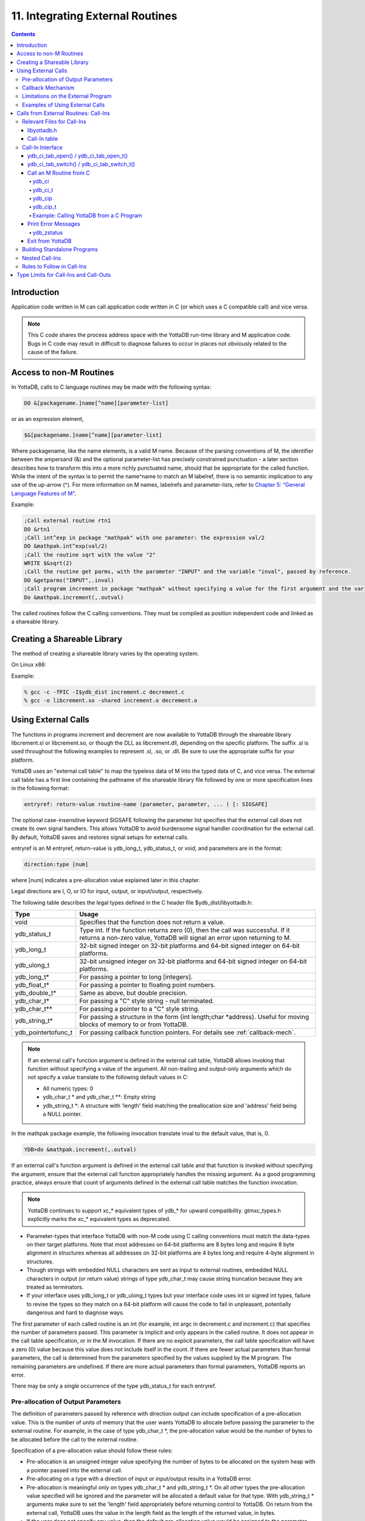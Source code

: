 .. ###############################################################
.. #                                                             #
.. # Copyright (c) 2018-2021 YottaDB LLC and/or its subsidiaries.#
.. # All rights reserved.                                        #
.. #                                                             #
.. #     This source code contains the intellectual property     #
.. #     of its copyright holder(s), and is made available       #
.. #     under a license.  If you do not know the terms of       #
.. #     the license, please stop and do not read further.       #
.. #                                                             #
.. ###############################################################

.. index::
   Integrating External Routines

==================================
11. Integrating External Routines
==================================

.. contents::
   :depth: 5

----------------------
Introduction
----------------------

Application code written in M can call application code written in C (or which uses a C compatible call) and vice versa.

.. note::
   This C code shares the process address space with the YottaDB run-time library and M application code. Bugs in C code may result in difficult to diagnose failures to occur in places not obviously related to the cause of the failure.

------------------------
Access to non-M Routines
------------------------

In YottaDB, calls to C language routines may be made with the following syntax:

.. code-block:: none

   DO &[packagename.]name[^name][parameter-list]

or as an expression element,

.. code-block:: none

   $&[packagename.]name[^name][parameter-list]

Where packagename, like the name elements, is a valid M name. Because of the parsing conventions of M, the identifier between the ampersand (&) and the optional parameter-list has precisely constrained punctuation - a later section describes how to transform this into a more richly punctuated name, should that be appropriate for the called function. While the intent of the syntax is to permit the name^name to match an M labelref, there is no semantic implication to any use of the up-arrow (^). For more information on M names, labelrefs and parameter-lists, refer to `Chapter 5: “General Language Features of M” <./langfeat.html>`_.

Example:

.. code-block:: none

   ;Call external routine rtn1
   DO &rtn1
   ;Call int^exp in package "mathpak" with one parameter: the expression val/2
   DO &mathpak.int^exp(val/2)
   ;Call the routine sqrt with the value "2"
   WRITE $&sqrt(2)
   ;Call the routine get parms, with the parameter "INPUT" and the variable "inval", passed by reference.
   DO &getparms("INPUT",.inval)
   ;Call program increment in package "mathpak" without specifying a value for the first argument and the variable "outval" passed by reference as the second argument. All arguments which do not specify a value translate to default values in the increment program.
   Do &mathpak.increment(,.outval)

The called routines follow the C calling conventions. They must be compiled as position independent code and linked as a shareable library.

----------------------------------
Creating a Shareable Library
----------------------------------

The method of creating a shareable library varies by the operating system.

On Linux x86:

Example:

.. code-block:: none

   % gcc -c -fPIC -I$ydb_dist increment.c decrement.c
   % gcc -o libcrement.so -shared increment.o decrement.o

--------------------------
Using External Calls
--------------------------

The functions in programs increment and decrement are now available to YottaDB through the shareable library libcrement.sl or libcrement.so, or though the DLL as libcrement.dll, depending on the specific platform. The suffix .sl is used throughout the following examples to represent .sl, .so, or .dll. Be sure to use the appropriate suffix for your platform.

YottaDB uses an "external call table" to map the typeless data of M into the typed data of C, and vice versa. The external call table has a first line containing the pathname of the shareable library file followed by one or more specification lines in the following format:

.. code-block:: none

   entryref: return-value routine-name (parameter, parameter, ... ) [: SIGSAFE]

The optional case-insensitive keyword SIGSAFE following the parameter list specifies that the external call does not create its own signal handlers. This allows YottaDB to avoid burdensome signal handler coordination for the external call. By default, YottaDB saves and restores signal setups for external calls.

entryref is an M entryref, return-value is ydb_long_t, ydb_status_t, or void, and parameters are in the format:

.. code-block:: none

   direction:type [num]

where [num] indicates a pre-allocation value explained later in this chapter.

Legal directions are I, O, or IO for input, output, or input/output, respectively.

The following table describes the legal types defined in the C header file $ydb_dist/libyottadb.h:

+-----------------------+----------------------------------------------------------------------------------------------------------+
| Type                  | Usage                                                                                                    |
+=======================+==========================================================================================================+
| void                  | Specifies that the function does not return a value.                                                     |
+-----------------------+----------------------------------------------------------------------------------------------------------+
| ydb_status_t          | Type int. If the function returns zero (0), then the call was successful. If it returns a non-zero value,|
|                       | YottaDB will signal an error upon returning to M.                                                        |
+-----------------------+----------------------------------------------------------------------------------------------------------+
| ydb_long_t            | 32-bit signed integer on 32-bit platforms and 64-bit signed integer on 64-bit platforms.                 |
+-----------------------+----------------------------------------------------------------------------------------------------------+
| ydb_ulong_t           | 32-bit unsigned integer on 32-bit platforms and 64-bit signed integer on 64-bit platforms.               |
+-----------------------+----------------------------------------------------------------------------------------------------------+
| ydb_long_t*           | For passing a pointer to long [integers].                                                                |
+-----------------------+----------------------------------------------------------------------------------------------------------+
| ydb_float_t*          | For passing a pointer to floating point numbers.                                                         |
+-----------------------+----------------------------------------------------------------------------------------------------------+
| ydb_double_t*         | Same as above, but double precision.                                                                     |
+-----------------------+----------------------------------------------------------------------------------------------------------+
| ydb_char_t*           | For passing a "C" style string - null terminated.                                                        |
+-----------------------+----------------------------------------------------------------------------------------------------------+
| ydb_char_t**          | For passing a pointer to a "C" style string.                                                             |
+-----------------------+----------------------------------------------------------------------------------------------------------+
| ydb_string_t*         | For passing a structure in the form {int length;char \*address}. Useful for moving blocks of memory to or|
|                       | from YottaDB.                                                                                            |
+-----------------------+----------------------------------------------------------------------------------------------------------+
| ydb_pointertofunc_t   | For passing callback function pointers. For details see :ref:`callback-mech`.                            |
+-----------------------+----------------------------------------------------------------------------------------------------------+

.. note::
   If an external call's function argument is defined in the external call table, YottaDB allows invoking that function without specifying a value of the argument. All non-trailing and output-only arguments which do not specify a value translate to the following default values in C:

   * All numeric types: 0
   * ydb_char_t * and ydb_char_t \*\*: Empty string
   * ydb_string_t \*: A structure with 'length' field matching the preallocation size and 'address' field being a NULL pointer.

In the mathpak package example, the following invocation translate inval to the default value, that is, 0.

.. code-block:: bash

   YDB>do &mathpak.increment(,.outval)

If an external call's function argument is defined in the external call table and that function is invoked without specifying the argument, ensure that the external call function appropriately handles the missing argument. As a good programming practice, always ensure that count of arguments defined in the external call table matches the function invocation.

.. note::
   YottaDB continues to support xc_* equivalent types of ydb_* for upward compatibility. gtmxc_types.h explicitly marks the xc_* equivalent types as deprecated.

* Parameter-types that interface YottaDB with non-M code using C calling conventions must match the data-types on their target platforms. Note that most addresses on 64-bit platforms are 8 bytes long and require 8 byte alignment in structures whereas all addresses on 32-bit platforms are 4 bytes long and require 4-byte alignment in structures.
* Though strings with embedded NULL characters are sent as input to external routines, embedded NULL characters in output (or return value) strings of type ydb_char_t may cause string truncation because they are treated as terminators.
* If your interface uses ydb_long_t or ydb_ulong_t types but your interface code uses int or signed int types, failure to revise the types so they match on a 64-bit platform will cause the code to fail in unpleasant, potentially dangerous and hard to diagnose ways.

The first parameter of each called routine is an int (for example, int argc in decrement.c and increment.c) that specifies the number of parameters passed. This parameter is implicit and only appears in the called routine. It does not appear in the call table specification, or in the M invocation. If there are no explicit parameters, the call table specification will have a zero (0) value because this value does not include itself in the count. If there are fewer actual parameters than formal parameters, the call is determined from the parameters specified by the values supplied by the M program. The remaining parameters are undefined. If there are more actual parameters than formal parameters, YottaDB reports an error.

There may be only a single occurrence of the type ydb_status_t for each entryref.

++++++++++++++++++++++++++++++++++++
Pre-allocation of Output Parameters
++++++++++++++++++++++++++++++++++++

The definition of parameters passed by reference with direction output can include specification of a pre-allocation value. This is the number of units of memory that the user wants YottaDB to allocate before passing the parameter to the external routine. For example, in the case of type ydb_char_t \*, the pre-allocation value would be the number of bytes to be allocated before the call to the external routine.

Specification of a pre-allocation value should follow these rules:

* Pre-allocation is an unsigned integer value specifying the number of bytes to be allocated on the system heap with a pointer passed into the external call.
* Pre-allocating on a type with a direction of input or input/output results in a YottaDB error.
* Pre-allocation is meaningful only on types ydb_char_t * and ydb_string_t \*. On all other types the pre-allocation value specified will be ignored and the parameter will be allocated a default value for that type. With ydb_string_t * arguments make sure to set the 'length' field appropriately before returning control to YottaDB. On return from the external call, YottaDB uses the value in the length field as the length of the returned value, in bytes.
* If the user does not specify any value, then the default pre-allocation value would be assigned to the parameter.
* Specification of pre-allocation for "scalar" types (parameters which are passed by value) is an error.

.. note::
   Pre-allocation is optional for all output-only parameters except ydb_string_t * and ydb_char_t \*. Pre-allocation yields better management of memory for the external call. When an external call exceeds its specified preallocation (ydb_string_t * or ydb_char_t * output), YottaDB produces the EXCEEDSPREALLOC error. In the case that the user allocates space for the character pointer inside a ydb_string_t * type output parameter, a length field longer than the specified preallocated size for the output parameter does not cause an EXCEEDSPREALLOC error.

 .. _callback-mech:

+++++++++++++++++++++++++++++
Callback Mechanism
+++++++++++++++++++++++++++++
YottaDB exposes certain functions that are internal to the YottaDB runtime library for the external calls via a callback mechanism. While making an external call, YottaDB populates and exposes a table of function pointers containing addresses to call-back functions.

Some of these callbacks (not all) can be linked at compilation time by including libyottadb.h. A fuller set can be discovered at runtime by a mechanism described after the table below.

libyottadb.h includes definitions for the following entry points exported from libyottadb:

.. code-block:: C

   void ydb_hiber_start(ydb_uint_t mssleep);
   void ydb_hiber_start_wait_any(ydb_uint_t mssleep)
   void ydb_start_timer(ydb_tid_t tid, ydb_int_t time_to_expir, void (*handler)(), ydb_int_t hdata_len, void *hdata);
   void ydb_cancel_timer(ydb_tid_t tid);

where:

* mssleep - milliseconds to sleep
* tid - unique timer id value
* time_to_expir - milliseconds until timer drives given handler
* handler - function pointer to handler to be driven
* hdata_len - 0 or length of data to pass to handler as a parameter
* hdata - NULL or address of data to pass to handler as a parameter

ydb_hiber_start() always sleeps until the time expires; ydb_hiber_start_wait_any() sleeps until the time expires or an interrupt by any signal (including another timer). ydb_start_timer() starts a timer but returns immediately (no sleeping) and drives the given handler when time expires unless the timer is canceled.

+----------+---------------------+--------------------+--------------------+-------------------------------------------------------------------------------------------+
| Index    | Function            | Argument           | Type               | Description                                                                               |
+==========+=====================+====================+====================+===========================================================================================+
| 0        | hiber_start         |                    |                    | sleep for a specified time                                                                |
+----------+---------------------+--------------------+--------------------+-------------------------------------------------------------------------------------------+
|          |                     | slp_time           | integer            | milliseconds to sleep                                                                     |
+----------+---------------------+--------------------+--------------------+-------------------------------------------------------------------------------------------+
| 1        | hiber_start_wait_any|                    |                    | sleep for a specified time or until any interrupt, whichever comes first                  |
+----------+---------------------+--------------------+--------------------+-------------------------------------------------------------------------------------------+
|          |                     | slp_time           | integer            | milliseconds to sleep                                                                     |
+----------+---------------------+--------------------+--------------------+-------------------------------------------------------------------------------------------+
| 2        | start_timer         |                    |                    | start a timer and invoke a handler function when the timer expires                        |
+----------+---------------------+--------------------+--------------------+-------------------------------------------------------------------------------------------+
|          |                     | tid                | integer            | unique user specified identifier for this timer                                           |
+----------+---------------------+--------------------+--------------------+-------------------------------------------------------------------------------------------+
|          |                     | time_to_expire     | integer            | milliseconds before handler is invoked                                                    |
+----------+---------------------+--------------------+--------------------+-------------------------------------------------------------------------------------------+
|          |                     | handler            | pointer to function| specifies the entry of the handler function to invoke                                     |
+----------+---------------------+--------------------+--------------------+-------------------------------------------------------------------------------------------+
|          |                     | hlen               | integer            | length of data to be passed via the hdata argument                                        |
+----------+---------------------+--------------------+--------------------+-------------------------------------------------------------------------------------------+
|          |                     | hdata              | pointer to char    | data (if any) to pass to the handler function                                             |
+----------+---------------------+--------------------+--------------------+-------------------------------------------------------------------------------------------+
| 3        | cancel_timer        |                    |                    | stop a timer previously started with start_timer(), if it has not yet expired             |
+----------+---------------------+--------------------+--------------------+-------------------------------------------------------------------------------------------+
|          |                     | tid                | integer            | unique user specified identifier of the timer to cancel                                   |
+----------+---------------------+--------------------+--------------------+-------------------------------------------------------------------------------------------+
| 4        | ydb_malloc          |                    |                    | allocates process memory from the heap                                                    |
+----------+---------------------+--------------------+--------------------+-------------------------------------------------------------------------------------------+
|          |                     | <return-value>     | pointer to void    | address of the allocated space                                                            |
+----------+---------------------+--------------------+--------------------+-------------------------------------------------------------------------------------------+
|          |                     | space needed       | 32-bit platforms:  | bytes of space to allocate. This has the same signature as the system malloc() call.      |
|          |                     |                    | 32-bit unsigned    |                                                                                           |
|          |                     |                    | integer            |                                                                                           |
|          |                     |                    |                    |                                                                                           |
|          |                     |                    | 64-bit platforms:  |                                                                                           |
|          |                     |                    | 64-bit unsigned    |                                                                                           |
|          |                     |                    | integer            |                                                                                           |
+----------+---------------------+--------------------+--------------------+-------------------------------------------------------------------------------------------+
| 5        | ydb_free            |                    |                    | return memory previously allocated with ydb_malloc()                                      |
+----------+---------------------+--------------------+--------------------+-------------------------------------------------------------------------------------------+
|          |                     | free_address       | pointer to void    | address of the previously allocated space                                                 |
+----------+---------------------+--------------------+--------------------+-------------------------------------------------------------------------------------------+

The external routine can access and invoke a call-back function in any of the following mechanisms:

* While making an external call, YottaDB sets the environment variable GTM_CALLIN_START to point to a string containing the start address (decimal integer value) of the table described above. The external routine needs to read this environment variable, convert the string into an integer value and should index into the appropriate entry to call the appropriate YottaDB function.
* YottaDB also provides an input-only parameter type ydb_pointertofunc_t that can be used to obtain call-back function pointers via parameters in the external routine. If a parameter is specified as I:ydb_pointertofunc_t and if a numeric value (between 0-5) is passed for this parameter in M, YottaDB interprets this value as the index into the callback table and passes the appropriate callback function pointer to the external routine.

.. note::
   YottaDB strongly discourages the use of signals, especially SIGALARM, in user written C functions. YottaDB assumes that it has complete control over any signals that occur and depends on that behavior for recovery if anything should go wrong. The use of exposed timer APIs should be considered for timer needs.

++++++++++++++++++++++++++++++++++++
Limitations on the External Program
++++++++++++++++++++++++++++++++++++

Since both YottaDB runtime environment and the external C functions execute in the same process space, the following restrictions apply to the external functions:

* YottaDB is designed to use signals and has signal handlers that must function for YottaDB to operate properly. The timer related call-backs should be used in place of any library or system call which uses SIGALRM such as sleep(). Use of signals by external call code may cause YottaDB to fail.
* Use of the YottaDB provided malloc and free, creates an integrated heap management system, which has a number of debugging tools. YottaDB recommends the usage of ydb_malloc/ydb_free in the external functions that provides better debugging capability in case memory management problems occur with external calls.
* Use of exit system call in external functions is strongly discouraged. Since YottaDB uses exit handlers to properly shutdown runtime environment and any active resources, the system call _exit should never be used in external functions.
* YottaDB uses timer signals so often that the likelihood of a system call being interrupted is high. So, all system calls in the external program can return EINTR if interrupted by a signal.
* Handler functions invoked with start_timer must not invoke services that are identified by the Operating System documentation as unsafe for signal handlers (or not identified as safe) - consult the system documentation or man pages for this information. Such services cause non-deterministic failures when they are interrupted by a function that then attempts to call them, wrongly assuming they are re-entrant.

The ydb_stdout_stderr_adjust() function checks whether stdout (file descriptor 1) and stderr (file descriptor 2) are the same file. If they are the same file, the function routes writes to stdout instead of stderr. This ensures that output appears in the order in which it was written. Otherwise, owing to IO buffering, output can appear in an order different from that in which it was written. Application code that mixes C and M code, and explicitly redirects stdout or stderr should call this function as soon as possible after the redirection. Refer to the function definition in the `Multi-Language Programmer's Guide <../MultiLangProgGuide/cprogram.html#ydb-stdout-stderr-adjust-adjustt-fn>`_.

++++++++++++++++++++++++++++++++++++++++
Examples of Using External Calls
++++++++++++++++++++++++++++++++++++++++

.. code-block:: C

   foo: void bar (I:ydb_float_t*, O:ydb_float_t*)

There is one external call table for each package. The environment variable "ydb_xc" must name the external call table file for the default package. External call table files for packages other than the default must be identified by environment variables of the form "ydb_xc_name".

The first of the external call tables is the location of the shareable library. The location can include environment variable names.

Example:

.. code-block:: none

   % echo $ydb_xc_mathpak
   /user/joe/mathpak.xc
   % echo lib /usr/
   % cat mathpak.xc
   $lib/mathpak.sl
   exp: ydb_status_t xexp(I:ydb_float_t*, O:ydb_float_t*)
   % cat exp.c
   ...
   int xexp(count, invar, outvar)
   int count;
   float *invar;
   float *outvar;
   {
    ...
   }
   % ydb
   ...
   YDB>d &mathpak.exp(inval,.outval)
   YDB>

Example : For preallocation:

.. code-block:: none

   % echo $ydb_xc_extcall
   /usr/joe/extcall.xc
   % cat extcall.xc
   /usr/lib/extcall.sl
   prealloc: void ydb_pre_alloc_a(O:ydb_char_t *[12])
   % cat extcall.c
   #include <stdio.h>
   #include <string.h>
   #include "libyottadb.h"
   void ydb_pre_alloc_a (int count, char *arg_prealloca)
   {
    strcpy(arg_prealloca, "New Message");
    return;
   }

Example : for call-back mechanism

.. code-block:: none

   % echo $ydb_xc
   /usr/joe/callback.xc
   % cat /usr/joe/callback.xc
   $MYLIB/callback.sl
   init:     void   init_callbacks()
   tstslp:  void   tst_sleep(I:ydb_long_t)
   strtmr: void   start_timer(I:ydb_long_t, I:ydb_long_t)
   % cat /usr/joe/callback.c
   #include <stdio.h>
   #include <stdlib.h>

   #include "libyottadb.h"

   void **functable;
   void (*setup_timer)(int , int , void (*)() , int , char *);
   void (*cancel_timer)(int );
   void (*sleep_interrupted)(int );
   void (*sleep_uninterrupted)(int );
   void* (*malloc_fn)(int);
   void (*free_fn)(void*);

   void  init_callbacks (int count)
   {
      char *start_address;

      start_address = (char *)getenv("GTM_CALLIN_START");

      if (start_address == (char *)0)
       {
        fprintf(stderr,"GTM_CALLIN_START is not set\n");
        return;
       }
      functable = (void **)atoi(start_address);
      if (functable == (void **)0)
      {
       perror("atoi : ");
       fprintf(stderr,"addresses defined by GTM_CALLIN_START not a number\n");
       return;
      }
      sleep_uninterrupted = (void (*)(int )) functable[0];
      sleep_interrupted = (void (*)(int )) functable[1];
      setup_timer = (void (*)(int , int, void (*)(), int, char *)) functable[2];
      cancel_timer = (void (*)(int )) functable[3];

      malloc_fn = (void* (*)(int)) functable[4];
      free_fn = (void (*)(void*)) functable[5];

      return;
   }

   void  sleep (int count, int time)
   {
      (*sleep_uninterrupted)(time);
   }

   void timer_handler ()
   {
      fprintf(stderr,"Timer Handler called\n");
      /* Do something */
   }

   void  start_timer (int count, int time_to_int, int time_to_sleep)
   {
      (*setup_timer)((int )start_timer, time_to_int, timer_handler, 0, 0);
      return;
   }
   void* xmalloc (int count)
   {
     return (*malloc_fn)(count);
   }

   void  xfree(void* ptr)
   {
     (*free_fn)(ptr);
   }

Example:ydb_malloc/ydb_free callbacks using ydb_pointertofunc_t

.. code-block:: none

   % echo $ydb_xc
   /usr/joe/callback.xc
   % cat /usr/joe/callback.xc
   /usr/lib/callback.sl
   init: void init_callbacks(I:ydb_pointertofunc_t, I:ydb_pointertofunc_t)
   % ydb
   YDB> do &.init(4,5)
   YDB>
   % cat /usr/joe/callback.c
   #include <stdio.h>
   #include <stdlib.h>
   #include "libyottadb.h"
   void* (*malloc_fn)(int);
   void (*free_fn)(void*);
   void init_callbacks(int count, void* (*m)(int), void (*f)(void*))
   {
       malloc_fn = m;
       free_fn = f;
   }

.. _calls-ext-rt-call-ins:

-----------------------------------------
Calls from External Routines: Call-Ins
-----------------------------------------

Call-In is a framework supported by YottaDB that allows a C/C++ program to invoke an M routine within the same process context. YottaDB provides a well-defined Call-In interface packaged as a run-time shared library that can be linked into an external C/C++ program.

+++++++++++++++++++++++++++
Relevant Files for Call-Ins
+++++++++++++++++++++++++++

To facilitate Call-Ins to M routines, the YottaDB distribution directory ($ydb_dist) contains the following files:

* libyottadb.so - A shared library that implements the YottaDB run-time system, including the Call-In API. If Call-Ins are used from a standalone C/C++ program, this library needs to be explicitly linked into the program. See “Building Standalone Programs”, which describes the necessary linker options on each supported platforms.
* yottadb - The YottaDB startup program that dynamically links with libyottadb.so.
* libyottadb.h - A C-header file containing the declarations of Call-In API.

.. note::
   .so is the recognized shared library file extension on most UNIX platforms.

The following sections describe the files relevant to using Call-Ins.

~~~~~~~~~~~~~~
libyottadb.h
~~~~~~~~~~~~~~

The header file provides signatures of all Call-In interface functions and definitions of those valid data types that can be passed from C to M. YottaDB strongly recommends that these types be used instead of native types (int, char, float, and so on), to avoid possible mismatch problems during parameter passing.

libyottadb.h defines the following types that can be used in Call-Ins.

+-----------------------+--------------------------------------------------------------------------------------------------------------------------------------------------+
| Type                  | Usage                                                                                                                                            |
+=======================+==================================================================================================================================================+
| void                  | Used to express that there is no function return value                                                                                           |
+-----------------------+--------------------------------------------------------------------------------------------------------------------------------------------------+
| ydb_int_t             | ydb_int_t has 32-bit length on all platforms.                                                                                                    |
+-----------------------+--------------------------------------------------------------------------------------------------------------------------------------------------+
| ydb_int64_t           | ydb_int64_t has 64-bit length on 64-bit platforms, and is unsupported on 32-bit platforms.                                                       |
+-----------------------+--------------------------------------------------------------------------------------------------------------------------------------------------+
| ydb_uint_t            | ydb_uint_t has 32-bit length on all platforms                                                                                                    |
+-----------------------+--------------------------------------------------------------------------------------------------------------------------------------------------+
| ydb_uint64_t          | ydb_uint64_t has 64-bit length on 64-bit platforms, and is unsupported on 32-bit platforms.                                                      |
+-----------------------+--------------------------------------------------------------------------------------------------------------------------------------------------+
| ydb_long_t            | ydb_long_t has 32-bit length on 32-bit platforms and 64-bit length on 64-bit platforms. It is much the same as the C language long type.         |
+-----------------------+--------------------------------------------------------------------------------------------------------------------------------------------------+
| ydb_ulong_t           | ydb_ulong_t is much the same as the C language unsigned long type.                                                                               |
+-----------------------+--------------------------------------------------------------------------------------------------------------------------------------------------+
| ydb_float_t           | floating point number                                                                                                                            |
+-----------------------+--------------------------------------------------------------------------------------------------------------------------------------------------+
| ydb_double_t          | Same as above but double precision.                                                                                                              |
+-----------------------+--------------------------------------------------------------------------------------------------------------------------------------------------+
| ydb_long_t*           | Pointer to ydb_long_t. Good for returning integers.                                                                                              |
+-----------------------+--------------------------------------------------------------------------------------------------------------------------------------------------+
| ydb_ulong_t*          | Pointer to ydb_ulong_t. Good for returning unsigned integers.                                                                                    |
+-----------------------+--------------------------------------------------------------------------------------------------------------------------------------------------+

.. code-block:: C

   typedef struct {
       ydb_long_t length;
       ydb_char_t* address;
   } ydb_string_t;

The pointer types defined above are 32-bit addresses on all 32-bit platforms. For 64-bit platforms, ydb_string_t* is a 64-bit address.

libyottadb.h also provides an input-only parameter type ydb_pointertofunc_t that can be used to obtain call-back function pointers via parameters in the external routine. If a parameter is specified as I:ydb_pointertofunc_t and if a numeric value (between 0-5) is passed for this parameter in M, YottaDB interprets this value as the index into the callback table and passes the appropriate callback function pointer to the external routine.

.. note::
   YottaDB represents values that fit in 18 digits as numeric values, and values that require more than 18 digits as strings.

libyottadb.h also includes definitions for the following entry points exported from libyottadb:

.. code-block:: C

   void ydb_hiber_start(ydb_uint_t mssleep);
   void ydb_hiber_start_wait_any(ydb_uint_t mssleep)
   void ydb_start_timer(ydb_tid_t tid, ydb_int_t time_to_expir, void (*handler)(), ydb_int_t hdata_len, void *hdata);
   void ydb_cancel_timer(ydb_tid_t tid);

where:

* mssleep - milliseconds to sleep
* tid - unique timer id value
* time_to_expir - milliseconds until timer drives given handler
* handler - function pointer to handler to be driven
* hdata_len - 0 or length of data to pass to handler as a parameter
* hdata - NULL or address of data to pass to handler as a parameter

ydb_hiber_start() always sleeps until the time expires; ydb_hiber_start_wait_any() sleeps until the time expires or an interrupt by any signal (including another timer). ydb_start_timer() starts a timer but returns immediately (no sleeping) and drives the given handler when time expires unless the timer is canceled.

.. note::
   libyottadb.h continues to be upward compatible with gtmxc_types.h. gtmxc_types.h explicitly marks the xc_* equivalent types as deprecated.

ydb_int64_6 and ydb_uint64_t are supported on 64-bit platforms effective release `r1.30. <https://gitlab.com/YottaDB/DB/YDB/-/tags/r1.30>`_ and have no corresponding gtm_* type.

.. _call-in-table:

~~~~~~~~~~~~~~~
Call-In table
~~~~~~~~~~~~~~~

The Call-In table file is a text file that contains the signatures of all M label references that get called from C. In order to pass the typed C arguments to the type-less M formallist, either the environment variable ydb_ci must be defined to point to the Call-In table file path, or you can use the functions :code:`ydb_ci_tab_open()`/:code:`ydb_ci_tab_open_t()` with :code:`ydb_ci_tab_switch()`/:code:`ydb_ci_tab_switch_t()` to open and switch call-in tables. Usage for the functions to open and switch the tables is described below.

Each signature must be specified separately in a single line. YottaDB reads this file and interprets each line according to the following convention (specifications within box brackets "[]", are optional):

.. code-block:: none

   <c-call-name> : <ret-type> <label-ref> ([<direction>:<param-type>,...])

where,

<label-ref>: is the entry point (that is a valid label reference) at which YottaDB starts executing the M routine being called-in

<c-call-name>: is a unique C identifier that is actually used within C to refer to <label-ref>

<direction>: is either I (input-only), O (output-only), or IO (input-output)

<ret-type>: is the return type of <label-ref>

.. note::
   Since the return type is considered as an output-only (O) parameter, the only types allowed are pointer types and void. Void cannot be specified as parameter.

<param-type>: is a valid parameter type. Empty parentheses must be specified if no argument is passed to <label-ref>. The number of parameters DOES NOT have to match the number of parameters in the M function. Any parameters that are not supplied will be undefined in M. For example, your call-in table can map to an M function/procedure that takes 8 paramters, but the call-in could have only 2 parameters in the call-in table. That means that parameters 3-8 will be undefined when the M function/procedure is called.

The <direction> indicates the type of operation that YottaDB performs on the parameter read-only (I), write-only (O), or read-write (IO). All O and IO parameters must be passed by reference, that is, as pointers since YottaDB writes to these locations. All pointers that are being passed to YottaDB must be pre-allocated. The following table details valid type specifications for each direction.

+-------------------+---------------------------------------------------------------------------------------------------------------------------------------------+
| Directions        | Allowed Parameter Types                                                                                                                     |
+===================+=============================================================================================================================================+
| I                 | ydb_long_t, ydb_ulong_t, ydb_float_t, ydb_double_t,_ydb_long_t*, ydb_ulong_t*, ydb_float_t*, ydb_double_t*,_ydb_char_t*, ydb_string_t*      |
+-------------------+---------------------------------------------------------------------------------------------------------------------------------------------+
| O/IO              | ydb_long_t*, ydb_ulong_t*, ydb_float_t*, ydb_double_t*,_ydb_char_t*, ydb_string_t*                                                          |
+-------------------+---------------------------------------------------------------------------------------------------------------------------------------------+

Call-In tables support comments effective release `r1.30. <https://gitlab.com/YottaDB/DB/YDB/-/tags/r1.30>`_ YottaDB ignores text from a double slash (//) on a line to the end of the line.

Here is an example of Call-In table (ydb_access.ci) for _ydbaccess.m (see :ref:`call-ydb-from-c-prog`):

.. code-block:: none

   ydbget    : void get^%ydbaccess( I:ydb_char_t*, O:ydb_string_t*, O:ydb_char_t* )
   ydbkill   : void kill^%ydbaccess( I:ydb_char_t*, O:ydb_char_t* )
   ydblock   : void lock^%ydbaccess( I:ydb_char_t*, O:ydb_char_t* )
   ydborder  : void order^%ydbaccess( I:ydb_char_t*, O:ydb_string_t*, O:ydb_char_t* )
   ydbquery  : void query^%ydbaccess( I:ydb_char_t*, O:ydb_string_t*, O:ydb_char_t* )
   ydbset    : void set^%ydbaccess( I:ydb_char_t*, I:ydb_string_t*, O:ydb_char_t*)
   ydbxecute : void xecute^%ydbaccess( I:ydb_char_t*, O:ydb_char_t* )

.. _call-in-intf:

++++++++++++++++++++++++
Call-In Interface
++++++++++++++++++++++++

This section is further broken down into several subsections for an easy understanding of the Call-In interface. The section is concluded with an elaborate example.

~~~~~~~~~~~~~~~~~~~~~~~~~~~~~~~~~~~~~~~
ydb_ci_tab_open() / ydb_ci_tab_open_t()
~~~~~~~~~~~~~~~~~~~~~~~~~~~~~~~~~~~~~~~

.. code-block:: C

        int ydb_ci_tab_open(char *fname, uintptr_t *ret_value)

        int ydb_ci_tab_open_t(uint64_t tptoken,
                ydb_buffer_t *errstr, char *fname, uintptr_t *ret_value)

Opens the call-in table contained in the file name :code:`fname`. Using the filled in :code:`ret_value` handle in a later :code:`ydb_ci_tab_switch()/ydb_ci_tab_switch_t()` call, one can switch to this call-in table as the currently active call-in table. All calls to :code:`ydb_cip()/ydb_cip_t()/ydb_ci()/ydb_ci_t()` use the currently active call-in table. This lets applications open any number of call-in tables across the lifetime of a process. The :code:`ydb_ci` environment variable, if set, points to the default call-in table that YottaDB uses unless the active call-in table is switched using :code:`ydb_ci_tab_switch()/ydb_ci_tab_switch_t()`. The call-in table pointed to by :code:`ydb_ci`, the default call-in table, need not be explicitly opened with :code:`ydb_ci_tab_open()/ydb_ci_tab_open_t()`.

Returns:

- :code:`YDB_OK` if the open was successful and fills in a handle to the opened table in :code:`ret_value`; or
- :code:`YDB_ERR_PARAMINVALID` if the input parameters :code:`fname` or :code:`ret_value` are NULL; or
- a negative error return code (for example, if the call-in table in the file had parse errors).

See the `Threads <../MultiLangProgGuide/programmingnotes.html#threads>`_ section in the Multi-Language Programmer's Guide for information on using the threaded (:code:`_t`) version of the code.

~~~~~~~~~~~~~~~~~~~~~~~~~~~~~~~~~~~~~~~~~~~
ydb_ci_tab_switch() / ydb_ci_tab_switch_t()
~~~~~~~~~~~~~~~~~~~~~~~~~~~~~~~~~~~~~~~~~~~

.. code-block:: C

        int ydb_ci_tab_switch(uintptr_t new_handle, uintptr_t *ret_old_handle)

        int ydb_ci_tab_switch_t(uint64_t tptoken,
                ydb_buffer_t *errstr, uintptr_t new_handle, uintptr_t *ret_old_handle)

Switches the currently active call-in table to the handle :code:`new_handle` (returned by a previous call to :code:`ydb_ci_tab_open()/ydb_ci_tab_open_t()`) and fills in the previously active call-in table handle in :code:`*ret_old_handle`. An application that wishes to switch back to the previous call-in table at a later point would call :code:`ydb_ci_tab_switch()/ydb_ci_tab_switch_t()` again with :code:`*ret_old_handle` as the :code:`new_handle` parameter. The special value of NULL passed in :code:`new_handle` switches the active call-in table to the default call-in table (the call-in table pointed to by the :code:`ydb_ci` environment variable).

Returns:

- :code:`YDB_OK` if the open was successful and fills in a handle to the opened table in :code:`ret_value`; or
- :code:`YDB_ERR_PARAMINVALID` if the output parameter :code:`ret_old_handle` is NULL or if the input parameter :code:`new_handle` points to an invalid handle (i.e. not returned by a prior :code:`ydb_ci_tab_open()/ydb_ci_tab_open_t()`) call); or
- a negative error return code

Note that application code using the :code:`ydb_cip()/ydb_cip_t()` functions provides YottaDB with a pointer to a :code:`ci_name_descriptor` structure that includes a handle. YottaDB uses the current call-in table to set the handle the first time that the associated function is called. Thereafter, the handle is immutable, and switching the call-in table leaves unchanged the mapping for functions whose handles have already been set. Use :code:`ydb_ci()/ydb_ci_t()` for application code that requires the called function to change when the call-in table changes.

See the `Threads <../MultiLangProgGuide/programmingnotes.html#threads>`_ section in the Multi-Language Programmer's Guide for information on using the threaded (:code:`_t`) version of the code.

~~~~~~~~~~~~~~~~~~~~~~~~~~
Call an M Routine from C
~~~~~~~~~~~~~~~~~~~~~~~~~~

YottaDB provides 4 interfaces for calling a M routine from C. These are:

* ydb_ci
* ydb_ci_t
* ydb_cip
* ydb_cip_t

ydb_cip  and ydb_cip_t offer better performance on calls after the first one.

While ydb_ci() and ydb_cip() are for single threaded applications, ydb_ci_t() and ydb_cip_t() are for multi-threaded applications that call M routines. See the `Threads <../MultiLangProgGuide/programmingnotes.html#threads>`_ section in the Multi-Language Programmer's Guide for details.

.. _ydb-ci-intf:

^^^^^^^^
ydb_ci
^^^^^^^^

.. code-block:: C

   ydb_status_t ydb_ci(const ydb_char_t* c_call_name, ...);

The variable argument function ydb_ci() is the interface that actually invokes a specified M routine and returns the results via parameters. The ydb_ci() call must be in the following format:

.. code-block:: C

   status = ydb_ci(<c_call_name> [, ret_val] [, arg1] ...);

First argument: c_call_name, a null-terminated C character string indicating the alias name for the corresponding <lab-ref> entry in the Call-In table.

Second argument (only to be supplied if <ret-type> is not void): ret_val, a pre-allocated pointer through which YottaDB returns the value of QUIT argument from the (extrinsic) M routine. ret_val must be the same type as specified for <ret-type> in the Call-In table entry.

List of arguments to be passed to the M routine's formallist: the number of arguments and the type of each argument must match the number of parameters, and parameter types specified in the corresponding Call-In table entry. **Note that passing the same number of arguments as the number of arguments in the Call-in table can cause undefined behavior, as the remaining arguments are picked up from uninitialized memory locations in the C stack!** All pointer arguments must be pre-allocated. YottaDB assumes that any pointer, which is passed for O/IO-parameter points to valid write-able memory.

The status value returned by ydb_ci() indicates the YottaDB status code: zero (0) if successful, or a non-zero error code on failure. The error string corrsponding to the failure code can be read into a buffer by immediately calling ydb_zstatus(). For more details, see the :ref:`ydb-zstatus` section below.

.. _ydb-ci-t-intf:

^^^^^^^^^^
ydb_ci_t
^^^^^^^^^^

.. code-block:: C

   int ydb_ci_t(uint64_t tptoken,  ydb_buffer_t *errstr, const char *c_rtn_name, ...);

The function ydb_ci_t() is an interface for a multi-threaded application to invoke an M routine..

The ydb_ci_t() call must be in the following format:

.. code-block:: C

   status= ydb_ci_t( <tptoken>, <errstrptr>, <ci_rtn_name> [,ret_val] [,arg1]...);

First argument: tptoken, a unique transaction processing token that refers to the active transaction.

Second argument: errstr as as `ydb_buffer_t <https://docs.yottadb.com/MultiLangProgGuide/cprogram.html#ydb-buffer-t>`_ structure.

Third argument: ci_rtn_name, a null-terminated C character string indicating the alias name for the corresponding <lab-ref> entry in the Call-In table.

ydb_ci_t() works in the same way and returns the same values as ydb_ci().

.. _ydb-cip-intf:

^^^^^^^^^
ydb_cip
^^^^^^^^^

.. code-block:: C

   ydb_status_t ydb_cip(ci_name_descriptor *ci_info, ...);

The variable argument function ydb_cip() is the interface that invokes the specified M routine and returns the results via parameters.

ci_name_descriptor has the following structure:

.. code-block:: C

   typedef struct
   {
     ydb_string_t rtn_name;
     void* handle;
   } ci_name_descriptor;

rtn_name is a C character string indicating the corresponding <lab-ref> entry in the Call-In table.

The :code:`handle` is YottaDB private information that YottaDB expects to be initialized to NULL before the first :code:`ydb_cip()` call using this :code:`ci_name_descriptor` structure. YottaDB initializes this field in the first call-in and uses this cached information on future :code:`ydb_cip()` calls to avoid a lookup of the routine name (compared to a :code:`ydb_ci()` call where routine name lookup happens on all calls). This :code:`handle` must be provided unmodified to YottaDB on subsequent calls. If application code modifies it, it will corrupt the address space of the process, and potentially cause just about any bad behavior that it is possible for the process to cause, including but not limited to process death, database damage and security violations.

The ydb_cip() call must follow the following format:

.. code-block:: C

   status = ydb_cip(<ci_name_descriptor> [, ret_val] [, arg1] ...);

First argument: ci_name_descriptor, as described above, within which rtn_name indicates the alias name for the corresponding <lab-ref> entry in the Call-In table.

Second argument (only to be supplied if <ret-type> is not void): ret_val, a pre-allocated pointer through which YottaDB returns the value of QUIT argument from the (extrinsic) M routine. ret_val must be the same type as specified for <ret-type> in the Call-In table entry.

List of arguments to be passed to the M routine's formallist: the number of arguments and the type of each argument must match the number of parameters, and parameter types specified in the corresponding Call-In table entry. **Note that passing the same number of arguments as the number of arguments in the Call-in table can cause undefined behavior, as the remaining arguments are picked up from uninitialized memory locations in the C stack!** All pointer arguments must be pre-allocated. YottaDB assumes that any pointer, which is passed for O/IO-parameter points to valid write-able memory.

The status value returned by ydb_cip() indicates the YottaDB status code: zero (0) if successful, or a non-zero error code on failure. The error message corrsponding to the failure code can be read into a buffer by immediately calling ydb_zstatus().

.. _ydb-cip-t-intf:

^^^^^^^^^^^
ydb_cip_t
^^^^^^^^^^^

.. code-block:: C

   int ydb_cip_t(uint64_t tptoken, ydb_buffer_t *errstr, const char *c_rtn_name, ...);

The function ydb_cip_t is an interface for a multi-threaded application to invoke an M routine.

The ydb_cip_t() call must follow the following format:

.. code-block:: C

   status = ydb_cip_t(<tptoken>, <errstrptr>, <ci_name_descriptor> [,ret_val] [,arg1] ...);

First argument: tptoken, a unique transaction processing token that refers to the active transaction.

Second argument: errstr as as `ydb_buffer_t <https://docs.yottadb.com/MultiLangProgGuide/cprogram.html#ydb-buffer-t>`_ structure.

Third argument: ci_rtn_name, a null-terminated C character string indicating the alias name for the corresponding <lab-ref> entry in the Call-In table.

ydb_cip_t() works in the same way and returns the same values as ydb_cip().

.. _call-ydb-from-c-prog:

^^^^^^^^^^^^^^^^^^^^^^^^^^^^^^^^^^^^^^^^^^^^
Example: Calling YottaDB from a C Program
^^^^^^^^^^^^^^^^^^^^^^^^^^^^^^^^^^^^^^^^^^^^

Here is a working example of a C program that uses call-ins to invoke YottaDB. The example is packaged in a zip file which contains a C program, a call-in table, and a YottaDB API. To run the example, download and follow the compiling and linking instructions in the comments of the C program.

+--------------------------------+----------------------------------------------------------------------------------------------+
| Example                        | Download Information                                                                         |
+================================+==============================================================================================+
| ydb_access.c (ydb_ci interface)| `ydbci_ydbaccess.zip <./ydbci_ydbaccess.zip>`_                                               |
+--------------------------------+----------------------------------------------------------------------------------------------+

~~~~~~~~~~~~~~~~~~~~~~
Print Error Messages
~~~~~~~~~~~~~~~~~~~~~~

.. _ydb-zstatus:

^^^^^^^^^^^^^
ydb_zstatus
^^^^^^^^^^^^^

.. code-block:: C

   int ydb_zstatus (ydb_char_t* msg_buffer, ydb_long_t buf_len);

This function returns the null-terminated $ZSTATUS message of the last failure via the buffer pointed by msg_buffer of size buf_len. The message is truncated to size buf_len if it does not fit into the buffer. ydb_zstatus() is useful if the external application needs the text message corresponding to the last YottaDB failure. A buffer of 2048 is sufficient to fit in any YottaDB message.

Effective release `r1.30. <https://gitlab.com/YottaDB/DB/YDB/-/tags/r1.30>`_, ydb_zstatus() has an :code:`int` return value with a value of YDB_ERR_INVSTRLEN if the buffer supplied is not large enough to hold the message and YDB_OK otherwise. ydb_zstatus() copies what can be copied to the buffer (including a null terminator byte) if the length is non-zero.

~~~~~~~~~~~~~~~~~~~
Exit from YottaDB
~~~~~~~~~~~~~~~~~~~

.. code-block:: C

   ydb_status_t  ydb_exit (void);

ydb_exit() can be used to shut down all databases and exit from the YottaDB environment that was created by a previous ydb_init().

Note that ydb_init() creates various YottaDB resources and keeps them open across multiple invocations of ydb_ci() until ydb_exit() is called to close all such resources. On successful exit, ydb_exit() returns zero (0), else it returns the $ZSTATUS error code.

ydb_exit() cannot be called from an external call function. YottaDB reports the error YDB-E-INVGTMEXIT if an external call function invokes ydb_exit(). Since the YottaDB run-time system must be operational even after the external call function returns, ydb_exit() is meant to be called only once during a process lifetime, and only from the base C/C++ program when YottaDB functions are no longer required by the program.

+++++++++++++++++++++++++++++
Building Standalone Programs
+++++++++++++++++++++++++++++

All external C functions that use call-ins should include the header file libyottadb.h that defines various types and provides signatures of call-in functions. To avoid potential size mismatches with the parameter types, YottaDB strongly recommends that ydb \*t types defined in libyottadb.h be used instead of the native types (int, float, char, etc).

To use call-ins from a standalone C program, it is necessary that the YottaDB runtime library (libyottadb.so) is explicitly linked into the program. If call-ins are used from an External Call function (which in turn was called from YottaDB through the existing external call mechanism), the External Call library does not need to be linked explicitly with libyottadb.so since YottaDB would have already loaded it.

The following section describes compiler and linker options that must be used for call-ins to work from a standalone C/C++ program.

* Compiler: -I$ydb_dist
* Linker: -L$ydb_dist -lyottadb -rpath $ydb_dist
* YottaDB advises that the C/C++ compiler front-end be used as the Linker to avoid specifying the system startup routines on the ld command. The compile can pass linker options to ld using -W option (for example, cc -Wl, -R, $ydb_dist). For more details on these options, refer to the appropriate system's manual on the respective platforms.

++++++++++++++++++++++++++++++
Nested Call-Ins
++++++++++++++++++++++++++++++

Call-ins can be nested by making an external call function in-turn call back into YottaDB. Each ydb_ci() called from an External Call library creates a call-in base frame at $ZLEVEL 1 and executes the M routine at $ZLEVEL 2. The nested call-in stack unwinds automatically when the External Call function returns to YottaDB.

YottaDB currently allows up to 10 levels of nesting, if TP is not used, and less than 10 if YottaDB supports call-ins from a transaction (see “Rules to Follow in Call-Ins”). YottaDB reports the error YDB-E-CIMAXLEVELS when the nesting reaches its limit.

Following are the YottaDB commands, Intrinsic Special Variables, and functions whose behavior changes in the context of every new nested call-in environment.

ZGOTO 0 (zero) returns to the processing of the invoking non-M routine as does ZGOTO 1 (one) with no entryref, while ZGOTO 1:entryref replaces the originally invoked M routine and continues M execution.

$ZTRAP/$ETRAP NEW'd at level 1 (in GTM$CI frame).

$ZLEVEL initializes to one (1) in GTM$CI frame, and increments for every new stack level.

$STACK initializes to zero (0) in GTM$CI frame, and increments for every new stack level.

$ESTACK NEW'd at level one (1) in GTM$CI frame.

$ECODE/$STACK() initialized to null at level one (1) in GTM$CI frame.

.. note::
   After a nested call-in environment exits and the external call C function returns to M, the above ISVs and Functions restore their old values.

++++++++++++++++++++++++++++++++++++
Rules to Follow in Call-Ins
++++++++++++++++++++++++++++++++++++

1. External calls must not be fenced with TSTART/TCOMMIT if the external routine calls back into yottadb using the call-in mechanism.
2. The external application should never call exit() unless it has called ydb_exit() previously. YottaDB internally installs an exit handler that should never be bypassed.
3. The external application should never use any signals when YottaDB is active since YottaDB reserves them for its internal use. YottaDB provides the ability to handle SIGUSR1 within M (see “$ZINTerrupt” for more information). An interface is provided by YottaDB for timers.
4. YottaDB recommends the use of ydb_malloc() and ydb_free() for memory management by C code that executes in a YottaDB process space for enhanced performance and improved debugging. Always use ydb_malloc() to allocate returns for pointer types to prevent memory leaks.
5. YottaDB performs device input using the read() system service. UNIX documentation recommends against mixing this type of input with buffered input services in the fgets() family and ignoring this recommendation is likely to cause a loss of input that is difficult to diagnose and understand.

--------------------------------------
Type Limits for Call-Ins and Call-Outs
--------------------------------------

Depending on the direction (I, O, or IO) of a particular type, both call-ins and call-outs may transfer a value in two directions as follows:

.. code-block:: none

   Call-out: YottaDB -> C -> YottaDB       Call-in:     C -> YottaDB -> C
               |        |       |                        |      |       |
               '--------'-------'                        '------'-------'
                  1     2                                   2     1

In the following table, the YottaDB->C limit applies to 1 and the C->YottaDB limit applies to 2. In other words, YottaDB->C applies to I direction for call-outs and O direction for call-ins and C->YottaDB applies to I direction for call-ins and O direction for call-outs.

+----------------------------------------------------+---------------------------------------------------+----------------------------------------------------------------------+
|                                                    | YottaDB->C                                        | C->YottaDB                                                           |
+====================================================+====================+==============================+============================+=========================================+
| **Type**                                           | **Precision**      | **Range**                    | **Precision**              | **Range**                               |
+----------------------------------------------------+--------------------+------------------------------+----------------------------+-----------------------------------------+
| ydb_int_t, ydb_int_t *                             | Full               | [-2^31+1, 2^31-1]            | Full                       | [-2^31, 2^31-1]                         |
+----------------------------------------------------+--------------------+------------------------------+----------------------------+-----------------------------------------+
| ydb_uint_t, ydb_uint_t *                           | Full               | [0, 2^32-1]                  | Full                       | [0, 2^32-1]                             |
+----------------------------------------------------+--------------------+------------------------------+----------------------------+-----------------------------------------+
| ydb_long_t, ydb_long_t * (64-bit)                  | 18 digits          | [-2^63+1, 2^63-1]            | 18 digits                  | [-2^63, 2^63-1]                         |
+----------------------------------------------------+--------------------+------------------------------+----------------------------+-----------------------------------------+
| ydb_long_t, ydb_long_t * (32-bit)                  | Full               | [-2^31+1, 2^31-1]            | Full                       | [-2^31, 2^31-1]                         |
+----------------------------------------------------+--------------------+------------------------------+----------------------------+-----------------------------------------+
| ydb_ulong_t, ydb_ulong_t * (64-bit)                | 18 digits          | [0, 2^64-1]                  | 18 digits                  | [0, 2^64-1]                             |
+----------------------------------------------------+--------------------+------------------------------+----------------------------+-----------------------------------------+
| ydb_ulong_t, ydb_ulong_t * (32-bit)                | Full               | [0, 2^32-1]                  | Full                       | [0, 2^32-1]                             |
+----------------------------------------------------+--------------------+------------------------------+----------------------------+-----------------------------------------+
| ydb_float_t, ydb_float_t *                         | 6-9 digits         | [1E-43, 3.4028235E38]        | 6 digits                   | [1E-43, 3.4028235E38]                   |
+----------------------------------------------------+--------------------+------------------------------+----------------------------+-----------------------------------------+
| ydb_double_t, ydb_double_t *                       | 15-17 digits       | [1E-43, 1E47]                | 15 digits                  | [1E-43, 1E47]                           |
+----------------------------------------------------+--------------------+------------------------------+----------------------------+-----------------------------------------+
| ydb_char_t *                                       | N/A                | ["", 1MiB]                   | N/A                        | ["", 1MiB]                              |
+----------------------------------------------------+--------------------+------------------------------+----------------------------+-----------------------------------------+
| ydb_char_t **                                      | N/A                | ["", 1MiB]                   | N/A                        | ["", 1MiB]                              |
+----------------------------------------------------+--------------------+------------------------------+----------------------------+-----------------------------------------+
| ydb_string_t *                                     | N/A                | ["", 1MiB]                   | N/A                        | ["", 1MiB]                              |
+----------------------------------------------------+--------------------+------------------------------+----------------------------+-----------------------------------------+

.. note::
   ydb_char_t ** is not supported for call-ins but they are included for IO and O direction usage with call-outs. For call-out use of ydb_char_t \* and ydb_string_t \*, the specification in the interface definition for preallocation sets the range for IO and O, with a maximum of 1MiB.

.. note::
   Call-ins where the return value is a string check for buffer overflows (where possible) and return an error if the return area is not large enough. Note that for string parameters, use of the :code:`ydb_string_t` type is highly recommended as it enables checking for buffer overflows. A :code:`char *` type does not enable such checks and is best avoided.

